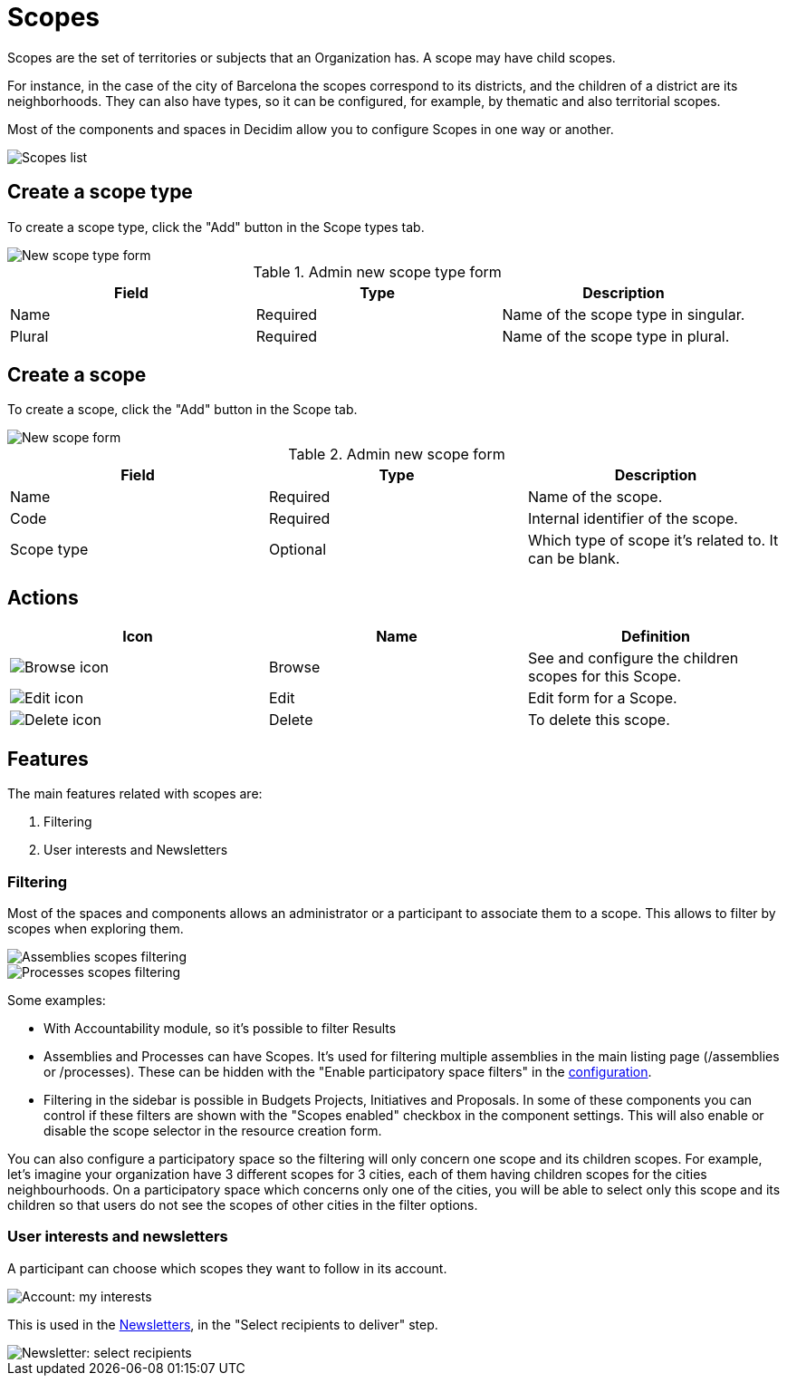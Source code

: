 = Scopes

Scopes are the set of territories or subjects that an Organization has. A scope may have child scopes.

For instance, in the case of the city of Barcelona the scopes correspond to its districts, and the children of a 
district are its neighborhoods. 
They can also have types, so it can be configured, for example, by thematic and also territorial scopes.

Most of the components and spaces in Decidim allow you to configure Scopes in one way or another.

image::settings/scopes_list.png[Scopes list]

== Create a scope type

To create a scope type, click the "Add" button in the Scope types tab. 

image::settings/scopes_types_new_form.png[New scope type form]

.Admin new scope type form
|===
|Field |Type |Description

|Name
|Required
|Name of the scope type in singular.

|Plural
|Required
|Name of the scope type in plural.

|===

== Create a scope

To create a scope, click the "Add" button in the Scope tab. 

image::settings/scopes_new_form.png[New scope form]

.Admin new scope form
|===
|Field |Type |Description

|Name
|Required
|Name of the scope.

|Code
|Required
|Internal identifier of the scope.

|Scope type
|Optional
|Which type of scope it's related to. It can be blank. 

|===

== Actions

|===
|Icon |Name |Definition

|image:icons/action_browse.png[Browse icon]
|Browse
|See and configure the children scopes for this Scope.

|image:icons/action_edit.png[Edit icon]
|Edit
|Edit form for a Scope.

|image:icons/action_delete.png[Delete icon]
|Delete
|To delete this scope.

|===

== Features
The main features related with scopes are:

. Filtering
. User interests and Newsletters

=== Filtering

Most of the spaces and components allows an administrator or a participant to associate them to a scope.
This allows to filter by scopes when exploring them.

image::settings/scopes_filter_assemblies.png[Assemblies scopes filtering]

image::settings/scopes_filter_processes.png[Processes scopes filtering]

Some examples:

* With Accountability module, so it's possible to filter Results
* Assemblies and Processes can have Scopes. It's used for filtering multiple assemblies in the main listing page (/assemblies or /processes). These can be hidden with the "Enable participatory space filters" in the xref:admin:settings/configuration.adoc[configuration]. 
* Filtering in the sidebar is possible in Budgets Projects, Initiatives and Proposals. In some of these components you can control if these filters are shown with the "Scopes enabled" checkbox in the component settings. This will also enable or disable the scope selector in the resource creation form. 

You can also configure a participatory space so the filtering will only concern one scope and its children scopes. For example, let's imagine your organization have 3 different scopes for 3 cities, each of them having children scopes for the cities neighbourhoods.
On a participatory space which concerns only one of the cities, you will be able to select only this scope and its children so that users do not see the scopes of other cities in the filter options.

=== User interests and newsletters

A participant can choose which scopes they want to follow in its account.

image::settings/account_my_interests.png[Account: my interests]

This is used in the xref:admin:newsletters.adoc[Newsletters], in the "Select recipients to deliver" step.

image::newsletter_select_recipients.png[Newsletter: select recipients]
